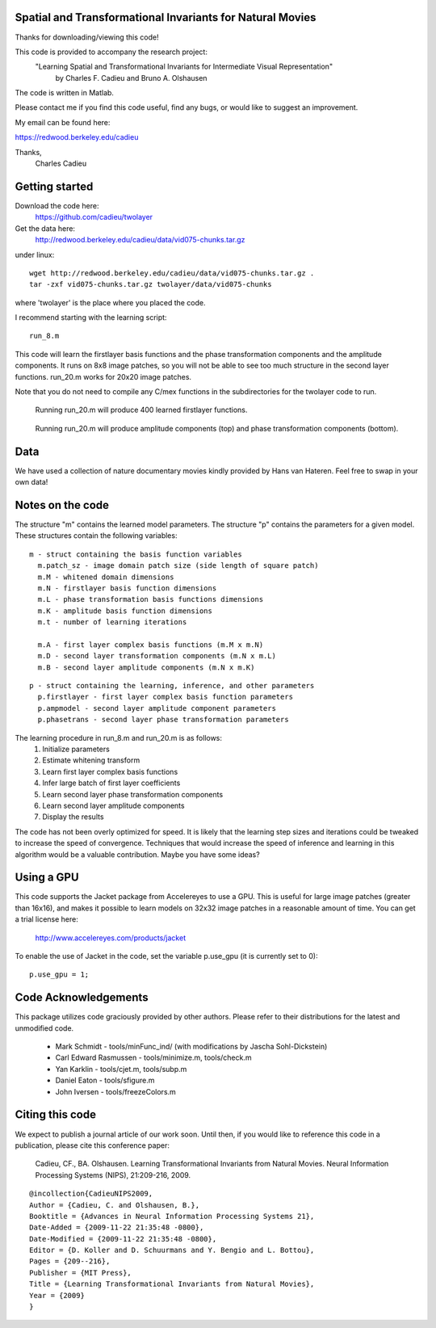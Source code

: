 ==============================================================================
Spatial and Transformational Invariants for Natural Movies
==============================================================================

Thanks for downloading/viewing this code!

This code is provided to accompany the research project:
    "Learning Spatial and Transformational Invariants for Intermediate Visual Representation"
        by Charles F. Cadieu and Bruno A. Olshausen

The code is written in Matlab.

Please contact me if you find this code useful, find any bugs, or would like to suggest an improvement.

My email can be found here:

https://redwood.berkeley.edu/cadieu

Thanks,
 Charles Cadieu

==========================
Getting started
==========================

Download the code here:
 https://github.com/cadieu/twolayer

Get the data here:
 http://redwood.berkeley.edu/cadieu/data/vid075-chunks.tar.gz

under linux:
::

    wget http://redwood.berkeley.edu/cadieu/data/vid075-chunks.tar.gz .
    tar -zxf vid075-chunks.tar.gz twolayer/data/vid075-chunks

where 'twolayer' is the place where you placed the code.

I recommend starting with the learning script:
::

    run_8.m

This code will learn the firstlayer basis functions and the phase transformation components and the amplitude components. It runs on 8x8 image patches, so you will not be able to see too much structure in the second layer functions. run_20.m works for 20x20 image patches.

Note that you do not need to compile any C/mex functions in the subdirectories for the twolayer code to run.

.. figure:: https://redwood.berkeley.edu/cadieu/pubs/figures/firstlayer_20.png
   :scale: 30 %
   :alt: learned firstlayer functions

   Running run_20.m will produce 400 learned firstlayer functions.

.. figure:: https://redwood.berkeley.edu/cadieu/pubs/figures/twolayer_20.png
   :scale: 50 %
   :alt: learned secondlayer functions

   Running run_20.m will produce amplitude components (top) and phase transformation components (bottom).

==========================
Data
==========================

We have used a collection of nature documentary movies kindly provided by Hans van Hateren. Feel free to swap in your own data!

==========================
Notes on the code
==========================

The structure "m" contains the learned model parameters. The structure "p" contains the parameters for a given model. These structures contain the following variables:

::

   m - struct containing the basis function variables
     m.patch_sz - image domain patch size (side length of square patch)
     m.M - whitened domain dimensions
     m.N - firstlayer basis function dimensions
     m.L - phase transformation basis functions dimensions
     m.K - amplitude basis function dimensions
     m.t - number of learning iterations
     
     m.A - first layer complex basis functions (m.M x m.N)
     m.D - second layer transformation components (m.N x m.L)
     m.B - second layer amplitude components (m.N x m.K)
     
::

   p - struct containing the learning, inference, and other parameters
     p.firstlayer - first layer complex basis function parameters
     p.ampmodel - second layer amplitude component parameters
     p.phasetrans - second layer phase transformation parameters

The learning procedure in run_8.m and run_20.m is as follows:
       1. Initialize parameters
       2. Estimate whitening transform
       3. Learn first layer complex basis functions
       4. Infer large batch of first layer coefficients
       5. Learn second layer phase transformation components
       6. Learn second layer amplitude components
       7. Display the results

The code has not been overly optimized for speed. It is likely that the learning step sizes and iterations could be tweaked to increase the speed of convergence. Techniques that would increase the speed of inference and learning in this algorithm would be a valuable contribution. Maybe you have some ideas?

==========================
Using a GPU
==========================

This code supports the Jacket package from Accelereyes to use a GPU. This is useful for large image patches (greater than 16x16), and makes it possible to learn models on 32x32 image patches in a reasonable amount of time. You can get a trial license here:

 http://www.accelereyes.com/products/jacket

To enable the use of Jacket in the code, set the variable p.use_gpu (it is currently set to 0):

::

    p.use_gpu = 1;

==========================
Code Acknowledgements
==========================

This package utilizes code graciously provided by other authors. Please refer to their distributions for the latest and unmodified code.

    * Mark Schmidt          - tools/minFunc_ind/ (with modifications by Jascha Sohl-Dickstein)
    * Carl Edward Rasmussen - tools/minimize.m, tools/check.m
    * Yan Karklin           - tools/cjet.m, tools/subp.m
    * Daniel Eaton          - tools/sfigure.m
    * John Iversen          - tools/freezeColors.m


==========================
Citing this code
==========================

We expect to publish a journal article of our work soon. Until then, if you would like to reference this code in a publication, please cite this conference paper:

    Cadieu, CF., BA. Olshausen. Learning Transformational Invariants from Natural Movies. Neural Information Processing Systems (NIPS), 21:209-216, 2009.

::

	@incollection{CadieuNIPS2009,
	Author = {Cadieu, C. and Olshausen, B.},
	Booktitle = {Advances in Neural Information Processing Systems 21},
	Date-Added = {2009-11-22 21:35:48 -0800},
	Date-Modified = {2009-11-22 21:35:48 -0800},
	Editor = {D. Koller and D. Schuurmans and Y. Bengio and L. Bottou},
	Pages = {209--216},
	Publisher = {MIT Press},
	Title = {Learning Transformational Invariants from Natural Movies},
	Year = {2009}
	}


